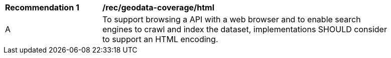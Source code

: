 [[rec_geodata_coverage_html]]
[width="90%",cols="2,6a"]
|===
^|*Recommendation {counter:rec-id}* |*/rec/geodata-coverage/html*
^|A |To support browsing a API with a web browser and to enable search engines to crawl and index the dataset, implementations SHOULD consider to support an HTML encoding.
|===
